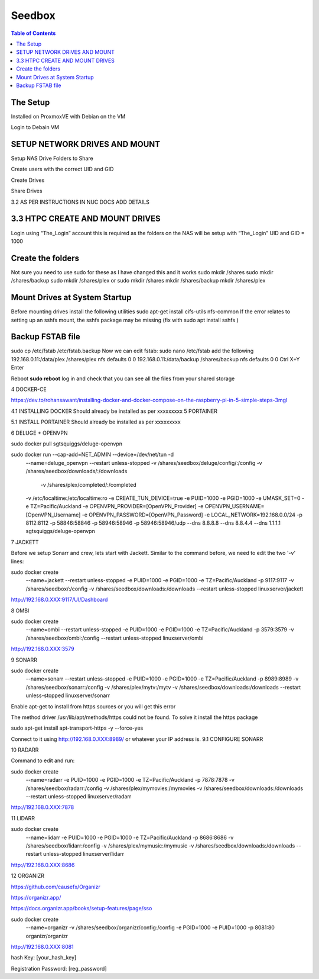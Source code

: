 Seedbox
=======

.. contents:: Table of Contents

The Setup
---------
Installed on ProxmoxVE
with Debian on the VM

Login to Debain VM

SETUP NETWORK DRIVES AND MOUNT
------------------------------

Setup NAS Drive Folders to Share

Create users with the correct UID and GID

Create Drives

Share Drives



3.2	AS PER INSTRUCTIONS IN NUC DOCS ADD DETAILS

3.3	HTPC CREATE AND MOUNT DRIVES 
--------------------------------
Login using “The_Login” account this is required as the folders on the NAS will be setup with “The_Login” UID and GID = 1000


Create the folders
------------------
Not sure you need to use sudo for these as I have changed this and it works
sudo mkdir /shares
sudo mkdir /shares/backup
sudo mkdir /shares/plex 
or
sudo mkdir /shares
mkdir /shares/backup
mkdir /shares/plex


Mount Drives at System Startup
------------------------------
Before mounting drives install the following utilities
sudo apt-get install cifs-utils nfs-common
If the error relates to setting up an sshfs mount, the sshfs package may be missing (fix with sudo apt install sshfs )

Backup FSTAB file
-----------------
sudo cp /etc/fstab /etc/fstab.backup
Now we can edit fstab:
sudo nano /etc/fstab
add the following
192.168.0.11:/data/plex /shares/plex nfs defaults 0 0
192.168.0.11:/data/backup /shares/backup nfs defaults 0 0
Ctrl X+Y Enter

Reboot
**sudo reboot**
log in and check that you can see all the files from your shared storage


4	DOCKER-CE

https://dev.to/rohansawant/installing-docker-and-docker-compose-on-the-raspberry-pi-in-5-simple-steps-3mgl

4.1	INSTALLING DOCKER
Should already be installed as per xxxxxxxxx
5	PORTAINER

5.1	INSTALL PORTAINER
Should already be installed as per xxxxxxxxx



6	DELUGE + OPENVPN


sudo docker pull sgtsquiggs/deluge-openvpn

sudo docker run --cap-add=NET_ADMIN --device=/dev/net/tun -d \
              --name=deluge_openvpn \
              --restart unless-stopped \
              -v /shares/seedbox/deluge/config/:/config \
              -v /shares/seedbox/downloads/:/downloads \
		          -v /shares/plex/completed/:/completed \
              -v /etc/localtime:/etc/localtime:ro \
              -e CREATE_TUN_DEVICE=true \
              -e PUID=1000 \
              -e PGID=1000 \
              -e UMASK_SET=0 \
              -e TZ=Pacific/Auckland \
              -e OPENVPN_PROVIDER=[OpenVPN_Provider] \
              -e OPENVPN_USERNAME=[OpenVPN_Username] \
              -e OPENVPN_PASSWORD=[OpenVPN_Password] \
              -e LOCAL_NETWORK=192.168.0.0/24 \
              -p 8112:8112 \
              -p 58846:58846 \
              -p 58946:58946 \
              -p 58946:58946/udp \
              --dns 8.8.8.8 \
              --dns 8.8.4.4 \
              --dns 1.1.1.1 \
              sgtsquiggs/deluge-openvpn




7	JACKETT

Before we setup Sonarr and crew, lets start with Jackett. Similar to the command before, we need to edit the two '-v' lines:

sudo docker create \
  --name=jackett \
  --restart unless-stopped \
  -e PUID=1000 \
  -e PGID=1000 \
  -e TZ=Pacific/Auckland \
  -p 9117:9117 \
  -v /shares/seedbox/:/config \
  -v /shares/seedbox/downloads:/downloads \
  --restart unless-stopped \
  linuxserver/jackett

http://192.168.0.XXX:9117/UI/Dashboard 

8	OMBI


sudo docker create \
  --name=ombi \
  --restart unless-stopped \
  -e PUID=1000 \
  -e PGID=1000 \
  -e TZ=Pacific/Auckland \
  -p 3579:3579 \
  -v /shares/seedbox/ombi:/config \
  --restart unless-stopped \
  linuxserver/ombi

http://192.168.0.XXX:3579 


9	SONARR



sudo docker create \
  --name=sonarr \
  --restart unless-stopped \
  -e PUID=1000 \
  -e PGID=1000 \
  -e TZ=Pacific/Auckland \
  -p 8989:8989 \
  -v /shares/seedbox/sonarr:/config \
  -v /shares/plex/mytv:/mytv \
  -v /shares/seedbox/downloads:/downloads \
  --restart unless-stopped \
  linuxserver/sonarr

Enable apt-get to install from https sources or you will get this error

The method driver /usr/lib/apt/methods/https could not be found.
To solve it install the https package

sudo apt-get install apt-transport-https -y --force-yes

Connect to it using http://192.168.0.XXX:8989/ or whatever your IP address is.
9.1	CONFIGURE SONARR

10	RADARR

Command to edit and run:

sudo docker create \
  --name=radarr \
  -e PUID=1000 \
  -e PGID=1000 \
  -e TZ=Pacific/Auckland \
  -p 7878:7878 \
  -v /shares/seedbox/radarr:/config \
  -v /shares/plex/mymovies:/mymovies \
  -v /shares/seedbox/downloads:/downloads \
  --restart unless-stopped \
  linuxserver/radarr

http://192.168.0.XXX:7878

11	LIDARR


sudo docker create \
  --name=lidarr \
  -e PUID=1000 \
  -e PGID=1000 \
  -e TZ=Pacific/Auckland \
  -p 8686:8686 \
  -v /shares/seedbox/lidarr:/config \
  -v /shares/plex/mymusic:/mymusic \
  -v /shares/seedbox/downloads:/downloads \
  --restart unless-stopped \
  linuxserver/lidarr
http://192.168.0.XXX:8686


12	ORGANIZR

https://github.com/causefx/Organizr

https://organizr.app/

https://docs.organizr.app/books/setup-features/page/sso

sudo docker create \
  --name=organizr \
  -v /shares/seedbox/organizr/config:/config \
  -e PGID=1000 \
  -e PUID=1000 \
  -p 8081:80 \
  organizr/organizr

http://192.168.0.XXX:8081

hash Key: [your_hash_key]

Registration Password: [reg_password]



